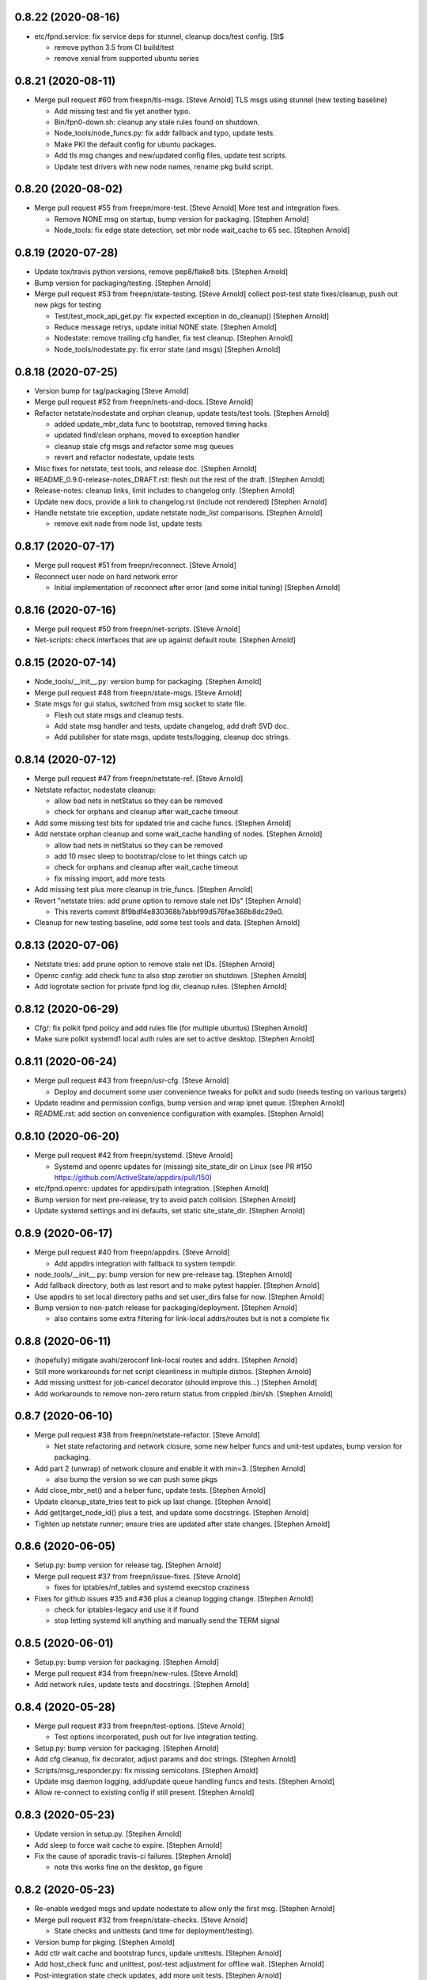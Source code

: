 0.8.22 (2020-08-16)
-------------------
- etc/fpnd.service: fix service deps for stunnel, cleanup docs/test config. [St$

  * remove python 3.5 from CI build/test
  * remove xenial from supported ubuntu series


0.8.21 (2020-08-11)
-------------------
- Merge pull request #60 from freepn/tls-msgs. [Steve Arnold]
  TLS msgs using stunnel (new testing baseline)

  * Add missing test and fix yet another typo.
  * Bin/fpn0-down.sh: cleanup any stale rules found on shutdown.
  * Node_tools/node_funcs.py: fix addr fallback and typo, update tests.
  * Make PKI the default config for ubuntu packages.
  * Add tls msg changes and new/updated config files, update test scripts.
  * Update test drivers with new node names, rename pkg build script.


0.8.20 (2020-08-02)
-------------------
- Merge pull request #55 from freepn/more-test. [Steve Arnold]
  More test and integration fixes.

  * Remove NONE msg on startup, bump version for packaging. [Stephen Arnold]
  * Node_tools: fix edge state detection, set mbr node wait_cache to 65 sec. [Stephen Arnold]


0.8.19 (2020-07-28)
-------------------
- Update tox/travis python versions, remove pep8/flake8 bits. [Stephen Arnold]
- Bump version for packaging/testing. [Stephen Arnold]
- Merge pull request #53 from freepn/state-testing. [Steve Arnold]
  collect post-test state fixes/cleanup, push out new pkgs for testing

  * Test/test_mock_api_get.py: fix expected exception in do_cleanup() [Stephen Arnold]
  * Reduce message retrys, update initial NONE state. [Stephen Arnold]
  * Nodestate: remove trailing cfg handler, fix test cleanup. [Stephen Arnold]
  * Node_tools/nodestate.py: fix error state (and msgs) [Stephen Arnold]


0.8.18 (2020-07-25)
-------------------
- Version bump for tag/packaging [Steve Arnold]
- Merge pull request #52 from freepn/nets-and-docs. [Steve Arnold]
- Refactor netstate/nodestate and orphan cleanup, update tests/test tools. [Stephen Arnold]

  * added update_mbr_data func to bootstrap, removed timing hacks
  * updated find/clean orphans, moved to exception handler
  * cleanup stale cfg msgs and refactor some msg queues
  * revert and refactor nodestate, update tests

- Misc fixes for netstate, test tools, and release doc. [Stephen Arnold]
- README_0.9.0-release-notes_DRAFT.rst: flesh out the rest of the draft. [Stephen Arnold]
- Release-notes: cleanup links, limit includes to changelog only. [Stephen Arnold]
- Update new docs, provide a link to changelog.rst (include not rendered) [Stephen Arnold]
- Handle netstate trie exception, update netstate node_list comparisons. [Stephen Arnold]

  * remove exit node from node list, update tests


0.8.17 (2020-07-17)
-------------------
- Merge pull request #51 from freepn/reconnect. [Steve Arnold]
- Reconnect user node on hard network error

  * Initial implementation of reconnect after error (and some initial tuning) [Stephen Arnold]


0.8.16 (2020-07-16)
-------------------
- Merge pull request #50 from freepn/net-scripts. [Steve Arnold]
- Net-scripts: check interfaces that are up against default route. [Stephen Arnold]


0.8.15 (2020-07-14)
-------------------
- Node_tools/__init__.py: version bump for packaging. [Stephen Arnold]
- Merge pull request #48 from freepn/state-msgs. [Steve Arnold]
- State msgs for gui status, switched from msg socket to state file.

  * Flesh out state msgs and cleanup tests.
  * Add state msg handler and tests, update changelog, add draft SVD doc.
  * Add publisher for state msgs, update tests/logging, cleanup doc strings.


0.8.14 (2020-07-12)
-------------------
- Merge pull request #47 from freepn/netstate-ref. [Steve Arnold]
- Netstate refactor, nodestate cleanup:

  * allow bad nets in netStatus so they can be removed
  * check for orphans and cleanup after wait_cache timeout

- Add some missing test bits for updated trie and cache funcs. [Stephen Arnold]
- Add netstate orphan cleanup and some wait_cache handling of nodes. [Stephen Arnold]

  * allow bad nets in netStatus so they can be removed
  * add 10 msec sleep to bootstrap/close to let things catch up
  * check for orphans and cleanup after wait_cache timeout
  * fix missing import, add more tests

- Add missing test plus more cleanup in trie_funcs. [Stephen Arnold]
- Revert "netstate tries: add prune option to remove stale net IDs" [Stephen Arnold]

  * This reverts commit 8f9bdf4e830368b7abbf99d576fae368b8dc29e0.

- Cleanup for new testing baseline, add some test tools and data. [Stephen Arnold]


0.8.13 (2020-07-06)
-------------------
- Netstate tries: add prune option to remove stale net IDs. [Stephen Arnold]
- Openrc config: add check func to also stop zerotier on shutdown. [Stephen Arnold]
- Add logrotate section for private fpnd log dir, cleanup rules. [Stephen Arnold]


0.8.12 (2020-06-29)
-------------------
- Cfg/: fix polkit fpnd policy and add rules file (for multiple ubuntus)
  [Stephen Arnold]
- Make sure polkit systemd1 local auth rules are set to active desktop.
  [Stephen Arnold]


0.8.11 (2020-06-24)
-------------------
- Merge pull request #43 from freepn/usr-cfg. [Steve Arnold]

  * Deploy and document some user convenience tweaks for polkit and sudo (needs testing on various targets)

- Update readme and permission configs, bump version and wrap ipnet
  queue. [Stephen Arnold]
- README.rst: add section on convenience configuration with examples.
  [Stephen Arnold]


0.8.10 (2020-06-20)
-------------------
- Merge pull request #42 from freepn/systemd. [Steve Arnold]

  * Systemd and openrc updates for (missing) site_state_dir on Linux (see PR #150 https://github.com/ActiveState/appdirs/pull/150)

- etc/fpnd.openrc: updates for appdirs/path integration. [Stephen
  Arnold]
- Bump version for next pre-release, try to avoid patch collision.
  [Stephen Arnold]
- Update systemd settings and ini defaults, set static site_state_dir.
  [Stephen Arnold]


0.8.9 (2020-06-17)
------------------
- Merge pull request #40 from freepn/appdirs. [Steve Arnold]

  * Add appdirs integration with fallback to system tempdir.

- node_tools/__init__.py: bump version for new pre-release tag. [Stephen
  Arnold]
- Add fallback directory, both as last resort and to make pytest
  happier. [Stephen Arnold]
- Use appdirs to set local directory paths and set user_dirs false for
  now. [Stephen Arnold]
- Bump version to non-patch release for packaging/deployment. [Stephen
  Arnold]

  * also contains some extra filtering for link-local addrs/routes but is
    not a complete fix


0.8.8 (2020-06-11)
------------------
- (hopefully) mitigate avahi/zeroconf link-local routes and addrs.
  [Stephen Arnold]
- Still more workarounds for net script cleanliness in multiple distros.
  [Stephen Arnold]
- Add missing unittest for job-cancel decorator (should improve this...)
  [Stephen Arnold]
- Add workarounds to remove non-zero return status from crippled
  /bin/sh. [Stephen Arnold]


0.8.7 (2020-06-10)
------------------
- Merge pull request #38 from freepn/netstate-refactor. [Steve Arnold]

  * Net state refactoring and network closure, some new helper funcs and unit-test updates, bump version for packaging.

- Add part 2 (unwrap) of network closure and enable it with min=3.
  [Stephen Arnold]

  * also bump the version so we can push some pkgs

- Add close_mbr_net() and a helper func, update tests. [Stephen Arnold]
- Update cleanup_state_tries test to pick up last change. [Stephen
  Arnold]
- Add get)target_node_id() plus a test, and update some docstrings.
  [Stephen Arnold]
- Tighten up netstate runner; ensure tries are updated after state
  changes. [Stephen Arnold]


0.8.6 (2020-06-05)
------------------
- Setup.py: bump version for release tag. [Stephen Arnold]
- Merge pull request #37 from freepn/issue-fixes. [Steve Arnold]

  * fixes for iptables/nf_tables and systemd execstop craziness

- Fixes for github issues #35 and #36 plus a cleanup logging change.
  [Stephen Arnold]

  * check for iptables-legacy and use it if found
  * stop letting systemd kill anything and manually send the TERM signal


0.8.5 (2020-06-01)
------------------
- Setup.py: bump version for packaging. [Stephen Arnold]
- Merge pull request #34 from freepn/new-rules. [Steve Arnold]
- Add network rules, update tests and docstrings. [Stephen Arnold]


0.8.4 (2020-05-28)
------------------
- Merge pull request #33 from freepn/test-options. [Steve Arnold]

  * Test options incorporated, push out for live integration testing.

- Setup.py: bump version for packaging. [Stephen Arnold]
- Add cfg cleanup, fix decorator, adjust params and doc strings.
  [Stephen Arnold]
- Scripts/msg_responder.py: fix missing semicolons. [Stephen Arnold]
- Update msg daemon logging, add/update queue handling funcs and tests.
  [Stephen Arnold]
- Allow re-connect to existing config if still present. [Stephen Arnold]


0.8.3 (2020-05-23)
------------------
- Update version in setup.py. [Stephen Arnold]
- Add sleep to force wait cache to expire. [Stephen Arnold]
- Fix the cause of sporadic travis-ci failures. [Stephen Arnold]

  * note this works fine on the desktop, go figure


0.8.2 (2020-05-23)
------------------
- Re-enable wedged msgs and update nodestate to allow only the first
  msg. [Stephen Arnold]
- Merge pull request #32 from freepn/state-checks. [Steve Arnold]

  * State checks and unittests (and time for deployment/testing).

- Version bump for pkging. [Stephen Arnold]
- Add ctlr wait cache and bootstrap funcs, update unittests. [Stephen
  Arnold]
- Add host_check func and unittest, post-test adjustment for offline
  wait. [Stephen Arnold]
- Post-integration state check updates, add more unit tests. [Stephen
  Arnold]
- Net state check updates/refactoring (still missing new unit tests)
  [Stephen Arnold]
- Add health_check for exit net status, still needs msging. [Stephen
  Arnold]
- Update version and add network health status checking (still WIP)
  [Stephen Arnold]


0.8.1 (2020-05-10)
------------------
- Post-test minor refactoring/abstraction, extend timeout. [Stephen
  Arnold]

  * abstract out connect_mbr_node() from offline function
  * extend moon data timeout for first-time startup

- Merge pull request #29 from freepn/refactor-state. [Steve Arnold]

  * more state handling for new nodes, refactor logging in subdaemons, fix net scripts, improve unit tests

- Test/test_node_tools.py: add one missing test, cleanup output/asserts.
  [Stephen Arnold]
- Clean up (and really fix) net scripts so they find the right ZT net.
  [Stephen Arnold]
- Update bootstrap/offline queues and msging, improve tests and test
  data. [Stephen Arnold]

  * this commit passes initial bootstrap/reconnect
  * still troubleshooting one test device kernel (5.6.3) that does not
    route (its own) outgoing traffic to the right interface

- Add ctlr state funcs for node bootstrapping, regen test data. [Stephen
  Arnold]
- Override drain_reg_queue, add offline msg processing, update tests.
  [Stephen Arnold]

  * adjust timing of daemon status checks
  * set max_hold parameter to 3

- More state handling for new nodes, refactor logging in subdaemons.
  [Stephen Arnold]
- Merge pull request #26 from freepn/more-msgs. [Steve Arnold]

  * Net state and msging updates

- Add new funcs to test_run_event_handler (really needs better tests)
  [Stephen Arnold]
- Some initial event handling, stale net cleanup, refactoring, and
  tests. [Stephen Arnold]

  * add net_q for handling active net IDs, including startup/shutdown
  * refactor validation funcs to remove assert statements
  * update/add tests, still needs more of these

- Add explicit logging error message for fallback mode (ZT network
  error) [Stephen Arnold]
- Fix mbr node bootstrap, refactor a bit, update tests. [Stephen Arnold]
- Complete (simple) node bootstrap, add more tests and test data.
  [Stephen Arnold]
- Partial bootstrap links, needs a bit of bisecting. [Stephen Arnold]
- Refactor msg handling and add state check/deorbit for mbr node
  startup. [Stephen Arnold]

  * relax msg queues (allow duplicates in root node queues)
  * add mbr node startup state check and test functions
  * propagate net script updates

- Fixes for LEAF node issue #27 and more ethernet device names. [Stephen
  Arnold]
- Add handle_net_cfg and test functions. [Stephen Arnold]
- Post-integration-test: remove/cleanup test cruft, simplify daemon
  check. [Stephen Arnold]
- Save working state (round-trip messages and tests, still WIP) [Stephen
  Arnold]
- Move bootstrap_mbr func to async (still no async tests yet) [Stephen
  Arnold]
- Add state trie and update mk_msg handling, add/fix tests. [Stephen
  Arnold]
- Split out bootstrap func, remove cruft, add test data, update tests.
  [Stephen Arnold]
- Test: minor test cleanup. [Stephen Arnold]
- Initial bootstrap of exit node, still needs cfg msg. [Stephen Arnold]
- Merge pull request #25 from freepn/new-msging. [Steve Arnold]

  * New msging funcs and refactoring plus test updates.

- Some refactoring, add req/sub daemon shutdown, fix trie tests.
  [Stephen Arnold]
- Node_tools/node_funcs.py: fix logging and add small adhoc test.
  [Stephen Arnold]
- Refactor msg daemons and cmds, wire up cfg_msg and ensure failure.
  [Stephen Arnold]
- Test: add test updates/fixes for latest. [Stephen Arnold]
- Add cfg_msg func and tests, load cfg_msg state, update trie checking.
  [Stephen Arnold]
- Node_tools: refactor cfg msg overrides and update msg validation.
  [Stephen Arnold]

  * include both msg refs in state data
  * update tests

- Fix tests after revert of msg func signature. [Stephen Arnold]
- Revert overrides to msg client and sched wrapper (WIP test) [Stephen
  Arnold]
- Node_tools/msg_queues.py: make wait_for_cfg_msg/tests match design
  doc. [Stephen Arnold]
- Override msg handling funcs, add cfg handling to rsp daemon, add
  tests. [Stephen Arnold]
- Test/test_node_msgs.py: add pub_q to msg tests. [Stephen Arnold]
- Update/add queue for published node IDs, add stub, update doc strings.
  [Stephen Arnold]


0.8.0 (2020-03-17)
------------------
- README_adhoc-mode.rst: fix missing edit in example comment. [Stephen
  Arnold]
- Merge pull request #23 from freepn/cfg-msgs. [Steve Arnold]

  * peer mode cfg message baseline with datrie fixes

- Update setup.py for datrie fixes and add more README notes. [Stephen
  Arnold]
- Adjust member node startup (timing/moons) and improve tests. [Stephen
  Arnold]

  * split moon wait function into two (improve testability)
  * adjust startup timing and moon handling
  * update existing test, add new unittest
  * update member node startup in fpnd

- Some refactoring and cleanup, update tests and default mode. [Stephen
  Arnold]


0.7.3 (2020-03-10)
------------------
- Setup.py: version bump for new (non-patch) release. [Stephen Arnold]

  * includes adhoc mode with setup doc

- README.rst: fix silly typos...  (alertly noticed ny steev) [Stephen
  Arnold]
- README docs: expand, incorporate feedback, update changelog. [Stephen
  Arnold]
- README_adhoc-mode.rst: add links for PPA/overlay install steps.
  [Stephen Arnold]
- Update and add more documentation (README, README_adhoc-mode,
  comments) [Stephen Arnold]
- Merge pull request #20 from freepn/adhoc-testing. [Steve Arnold]

  * Adhoc testing updates, still needs a new doc and more tests.

- Rev-bump patch release version in setup.py. [Stephen Arnold]
- .travis.yml: install datrie build deps (should fix nightly fail)
  [Stephen Arnold]
- Node_tools/nodestate.py: update input addr for new do_peer_check()
  [Stephen Arnold]
- Setup.py: add new bin/ scripts (and re-gen patch for ebuild) [Stephen
  Arnold]
- Adhooc mode testing updates, including update/add netscript
  tools/tests. [Stephen Arnold]
- Add list of service ports to bin/fpn* (pre-test WIP) [Stephen Arnold]
- Update geoip script and add to setup.py (and re-gen patch for ebuild)
  [Stephen Arnold]
- Add tests, update test data and versions in setup.py. [Stephen Arnold]
- Update/rename get_ztcli_data and allow "extra" args, eg, <nwid>
  [Stephen Arnold]
- Bin/fpn1-geoip.sh: add script to check geoip via https. [Stephen
  Arnold]
- Add nwid arg for adhoc mode and clean up netscripts. [Stephen Arnold]
- Update setup.py and changelog.rst (really need to do that more
  often...) [Stephen Arnold]
- Pre-test baseline for adhoc mode packages (still somewhat a WIP)
  [Stephen Arnold]
- Merge pull request #17 from freepn/ctlr-funcs. [Steve Arnold]

  * Ctlr funcs and async wrappers, new feature baseline

- Make trie-based netstate runner the default, remove stale code.
  [Stephen Arnold]
- Test/test_node_tools.py: cleanup stray print cmd. [Stephen Arnold]
- Split out async wrapper funcs, cleanup ctlr funcs, add
  tests/bootstrap. [Stephen Arnold]
- Update/add more ctlr funcs and tests, split large test file. [Stephen
  Arnold]
- Add another test version of netstate API runner (pre-cleanup, still
  WIP) [Stephen Arnold]
- Refactor stored trie funcs, add still more test code. [Stephen Arnold]
- Add more ctlr glue, slightly refactor state runners, update tests.
  [Stephen Arnold]
- Setup.py: add datrie dependency and cleanup URLs. [Stephen Arnold]
- Move function wrapper, remove stale code, update tests (still WIP)
  [Stephen Arnold]
- Test/test_node_tools.py: add new tests to test_cache_loading()
  [Stephen Arnold]
- Save WIP state, pre-removal of orthogonal trie code. [Stephen Arnold]
- Update ctlr baseline with new module, add some tests and test toiols.
  [Stephen Arnold]
- Merge pull request #14 from freepn/msg_updates. [Steve Arnold]

  * Msg updates for validation, one more state runner for ctlr data.

- Updates for ctlr endpoint data, loads net/mbr data to Index cache
  (WIP) [Stephen Arnold]
- Test/test_node_tools.py: add one more test, tweak test data. [Stephen
  Arnold]
- Add list of leaf nodes to state_data for github issue #13. [Stephen
  Arnold]
- Scripts/msg_responder.py: add syslog/messages logging for valid
  message. [Stephen Arnold]
- README.rst: update readme after test-drive feedback. [Stephen Arnold]
- Update setup.py/defaults and add/tweak some msg test tools. [Stephen
  Arnold]
- Setup.py: use PEP 440 version for 0.7.2 post-release tag. [Stephen
  Arnold]
- Post-test systemd init fixes from buster/bionic, fix func scope.
  [Stephen Arnold]
- .codeclimate.yml: exclude "scripts/" since default only has "script/"
  [Stephen Arnold]


0.7.2 (2020-02-07)
------------------
- Setup.py: python pkg version bump for next release. [Stephen Arnold]
- Merge pull request #12 from freepn/msg-queues. [Steve Arnold]

  * Msg queues and test updates (baseline for next phase)

- Add/update node msg/queue handling and add more tests. [Stephen
  Arnold]

  * new ctlr function handle_node_queues and a staging queue
  * transaction contexts to node queue handling funcs
  * new tests for pub and queue funcs

- Add/update baseline ctlr files, update pkg data install. [Stephen
  Arnold]
- Next leg of node messaging plus test tools (still WIP) [Stephen
  Arnold]

  * note this requires some infra deployment/configuration of the backend
    nodes

- Move msg validation, refactor zerotier-cli cmds, add more tests.
  [Stephen Arnold]

  * refactored two zerotier-cli commands into one
  * moved msg validation to msg_queues.py, added tests
  * more testing of node registration msgs

- Scripts/msg_responder.py: add msg format and type checking to
  responder. [Stephen Arnold]
- Add tests for queue and msg handling. [Stephen Arnold]
- Node_tools/msg_queues.py: process incoming messages and msg queues.
  [Stephen Arnold]

  * update exports, move processing to msg_queues.py
  * adds queues for incoming and registered nodes
  * adds wait queue for holding and expiring if no msg
  * processing stops at reg_queue (nothing to drain it yet)

- Create FUNDING.yml. [Ian H. Bateman]
- Pluck fix for test/test_node_tools.py changes from another branch.
  [Stephen Arnold]

  * This reverts commit 33f6aaca73196baa3cfcbfe1469ac76c764eb2d6.

- Merge pull request #11 from freepn/base-test. [Steve Arnold]

  * initial infra baseline for roles and announce msg

- Cleanup and add more tests for new code, remove some unused code.
  [Stephen Arnold]
- Fix role-based startup, add data parsing in wait_for_moon (needs
  tests) [Stephen Arnold]
- Scripts/fpnd.py: enable early role check for infra nodes. [Stephen
  Arnold]
- Revert test/test_node_tools.py changes. [Stephen Arnold]

  * This reverts commit 33f6aaca73196baa3cfcbfe1469ac76c764eb2d6.

- Fix get_state() and reverse default setting for localhost. [Stephen
  Arnold]
- Test/test_node_tools.py: adjust test assert for tighter moon reqs.
  [Stephen Arnold]
- Add try/except block to send_message, open listen address. [Stephen
  Arnold]
- Test/test_node_tools.py: adjust test assert for tighter moon reqs.
  [Stephen Arnold]
- Merge pull request #10 from freepn/role-tests. [Steve Arnold]

  * update modules, scripts, and tests for initial role-based features

- Post-local testing updates, baseline for new role funcs. [Stephen
  Arnold]

  * note there is still no state runner for the controller yet

- Update modules, scripts, and tests for initial role-based features.
  [Stephen Arnold]
- Cleanup after removing regState, switch to a single field. [Stephen
  Arnold]
- Node_tools and document cleanup, add more ad-hoc test runners.
  [Stephen Arnold]
- README.rst: update for new overlay pointer/name. [Stephen Arnold]
- Merge pull request #9 from freepn/messaging. [Steve Arnold]

  * Messaging and roles plus project doc updates

- README.rst: fix silly formatting typo. [Stephen Arnold]
- README.rst: flesh out readme using new template, add CONTRIBUTING.rst.
  [Stephen Arnold]
- More test cleanup, remove experimental cruft. [Stephen Arnold]
- Flesh out role funcs, cleanup test state (make tests more unit-y)
  [Stephen Arnold]
- Remove cruft, minor test updates, msg tests need more work. [Stephen
  Arnold]
- Finish tests for control_daemon (see comments, yet another corner
  case) [Stephen Arnold]
- Update setup.py to install msg_responder script. [Stephen Arnold]
- Complete role checking and update tests, add to fpnd before moon
  setup. [Stephen Arnold]

  * note we don't use the early role checking until more testing
    with non-default roles

- Add role checking and tests (moon integration WIP) [Stephen Arnold]
- Scripts/msg_responder.py: fix crufty comments. [Stephen Arnold]
- Add more messaging flavor, tests, and updated codecov config. [Stephen
  Arnold]
- Remove p27 and py32 import conditionals (we only support 3.5 and up)
  [Stephen Arnold]

  * also try a different (and validated) codecov config

- Update path check, add one more test for net commands. [Stephen
  Arnold]
- Codecov.yml: try adding sample config (borrowed from pyparsing)
  [Stephen Arnold]
- See what happens with this coverage graph... [Stephen Arnold]
- Install missing codecov dep (doh!) [Stephen Arnold]
- Merge pull request #8 from freepn/node_reg. [Steve Arnold]

  * Node reg message using local socket

- Update readme and tox/travis configs for codecov. [Stephen Arnold]
- .travis.yml: update before_install with new and moved deps. [Stephen
  Arnold]
- Replace raise with a warning, make tests better, update pkg deps,
  readme. [Stephen Arnold]
- Add nanoservice dep and echo test handlers, update tests. [Stephen
  Arnold]
- Test/test_node_tools.py: use test cache dir for tests and update
  sizes. [Stephen Arnold]
- One more check threshold test, make it just a bit less tolerant.
  [Stephen Arnold]
- .codeclimate.yml: test smaller adjustments for returns/nested.
  [Stephen Arnold]
- .codeclimate.yml: add checks section, set max complexity to 15.
  [Stephen Arnold]
- README.rst: switch to more tolerant (shields.io) tag-based version
  badge. [Stephen Arnold]
- Merge pull request #7 from freepn/net-conf. [Steve Arnold]

  * Update net config tests and test tools

- Setup.py: remove check script from data_files (moved to test_tools
  dir) [Stephen Arnold]
- Update classifiers in setup.py, add .codeclimate.yml, move test tools.
  [Stephen Arnold]
- Setup.py: fix install_requires after github move. [Stephen Arnold]
- Stimm more test updates and some minor refactoring. [Stephen Arnold]

  * make sure the state changes diff is a tuple
  * update log_fpn_state/run_event_handlers with optional diff arg
  * add test settings config discovery to config_from_ini
  * simplify show_job_tags decorator and add to tests
  * cleanup in both test files

- Post-integration and unit test updates with extra test stubs and cfg.
  [Stephen Arnold]
- Merge pull request #6 from sarnold/net-conf. [Steve Arnold]

  * Add state change triggers for fpn network config via job scheduler

- Remove extra logging and update travis notify config. [Stephen Arnold]
- Add triggered event handling for fpn net configuration cmds. [Stephen
  Arnold]

  * add net_change_handler and run_event_handlers functions
  * add imports and call event handler from end of cache wrapper
  * move get_state_values to avoid stale state-change on startup
  * update get_net_cmds so it always returns a list (or None)
  * add/update logging, adjust get_net_cmds tests

- Scripts/fpnd.py: minor cleanup, remove extraneous logger call.
  [Stephen Arnold]
- Merge pull request #5 from sarnold/shared-vars. [Steve Arnold]

  * Shared state vars and job decorators

- Finish up xform_state_diff() using ``old_/new_`` prefix for duplicate
  keys. [Stephen Arnold]
- Still working on state data changes dict and tests (WIP) [Stephen
  Arnold]
- Add more tests and more post-test fixes, update test deps/cfg.
  [Stephen Arnold]

  * decorated run_net_cmd and started adding tests for sched_funcs.py
  * fixed check_return_status based on unit tests
  * update test deps/cfg to include mock and coverage plugin
  * move run_net_cmd tests to separate test file, mark xfail (bullet 1)
  * use borrowed schedule test mocks to bootstrap decorator tests

- Add sched_funcs (with test driver but no unit tests) and update deps.
  [Stephen Arnold]
- Cleanup net cmds and add more tests, move config/setup funcs from
  fpnd. [Stephen Arnold]

  * refactored/robustified net cmds
  * moved config/setup functions to helper_funcs
  * added 'home' and 'debug' to NODE_SETTINGS (loaded from config)

- Move state check log msg to end of decorator. [Stephen Arnold]
- Add shared state vars for change events, refactor and add more tests.
  [Stephen Arnold]
- Testing shared state vars (probably not what we want...) [Stephen
  Arnold]
- Add get_state_values function plus some tests (part 1 of 2) [Stephen
  Arnold]
- Add get_state dict builder and allow substrings in find_keys. [Stephen
  Arnold]
- Add network state helper function with tests, update docstrings.
  [Stephen Arnold]
- Node_tools/data_funcs.py: update docstrings for clarity. [Stephen
  Arnold]
- Merge pull request #2 from sarnold/moon-base. [Steve Arnold]

  * Moon base - baseline for adding event hooks

- Remove extra logging trace calls, default to new logging format.
  [Stephen Arnold]
- Post runtime testing updates and fixes (includes fix for issue #3)
  [Stephen Arnold]

  * cache_funcs.py: handle condition for missing routes
  * logger_config.py: add local logger config
  * nodestate.py: handle generic exception
  * fpnd.py: switch logger, remove cruft, shorten cycle time
  * add more tests

- Test/test_node_tools.py: fix one and add more tests. [Stephen Arnold]
- Add state data to cache (node, moons, nets) and update tests. [Stephen
  Arnold]
- Add scheduler helpers, fix some nits, cleanup logging. [Stephen
  Arnold]
- Post-test logging cleanup, switch to generic Exception. [Stephen
  Arnold]
- Add exception handlers for missing cli, fix crufty import in fpnd.py.
  [Stephen Arnold]
- Remove load_moon_data and add moon data after peers are updated (test)
  [Stephen Arnold]
- Test/test_node_tools.py: fix expected result (post test data update)
  [Stephen Arnold]
- Collect baseline updates and minor fixes. [Stephen Arnold]
- Refactor moon commands and tests, add fpn moons to settings (test on
  arm) [Stephen Arnold]
- Add test functions and start fleshing out node_funcs.py. [Stephen
  Arnold]
- Scripts/fpnd.py: fix crash-y (but still silly) typo. [Stephen Arnold]
- Respin tests and add json test data files, add more functions.
  [Stephen Arnold]
- README.rst: add badge for some codeclimate workout. [Stephen L Arnold]
- Still more refactoring and related test updates. [Stephen L Arnold]
- Add namedtuple data types and test functions for endpoints. [Stephen L
  Arnold]
- Remove bin data and generate some json instead. [Stephen Arnold]
- Experiment with tests (and functions under test; needs refactoring)
  [Stephen Arnold]
- Tox.ini: get more coverage details. [Stephen Arnold]
- Use test cache file for testing simple get_status function. [Stephen
  Arnold]
- Fix local variable in cache aging wrapper and .isoformat args on py35.
  [Stephen Arnold]
- Optimize basic tests, add test coverage/report. [Stephen L Arnold]
- Use full imports and start adding (really basic) tests. [Stephen L
  Arnold]
- Fix node data update and cache timestamp. [Stephen Arnold]
- Add some test funcs, update check scripts. [Stephen L Arnold]
- Merge pull request #1 from sarnold/use_prefix. [Steve Arnold]

  * Use prefix for primary key types

- Node_tools/data_funcs.py: add closing logstamp and default logrotate
  cfg. [Stephen Arnold]
- After debug logging on armv7: post-test adjustments/cleanup. [Stephen
  Arnold]
- Add another helper module and schedule one (1) update job at max/2.
  [Stephen Arnold]
- Bin: make shell script VERBOSE flag all-or-nothing (still trap errors)
  [Stephen Arnold]
- Node_tools/cache_funcs.py: make delete atomic. [Stephen Arnold]
- Refactoring of cache_check using cache_funcs. [Stephen L Arnold]
- Add cache and network support modules, start fleshing (still WIP)
  [Stephen Arnold]
- Etc/fpnd.openrc: simplify and check for config file (gentoo only)
  [Stephen Arnold]
- Post-integration testing init fixes and cleanup (ditch bin wrapper)
  [Stephen Arnold]


0.7.1 (2019-12-19)
------------------
- New pkg changes: update setup.py install paths, cleanup shebangs.
  [Stephen Arnold]


0.7.0 (2019-12-19)
------------------
- Scripts/fpnd.py: pep8 cleanup, add irc notifies to .travis.yml.
  [Stephen Arnold]


0.0.6 (2019-12-18)
------------------
- Post-integration testing (using gentoo patch for python-exec) fixes.
  [Stephen Arnold]
- Rename scripts one more time, add bin wrapper to make dh/setup.py
  happy. [Stephen Arnold]


0.0.5 (2019-12-17)
------------------
- Scripts/fpnd.py: revert pre-install name change, update setup.py.
  [Stephen Arnold]
- Setup.py: update for previous qa fixes. [Stephen Arnold]


0.0.4 (2019-12-17)
------------------
- Remove filename extensions from "bin" files, set perms on init
  scripts. [Stephen Arnold]


0.0.3 (2019-12-17)
------------------
- Setup.py: mv installed files out of debian dir to etc dir (in src
  tree) [Stephen Arnold]
- Workaround for setup.py: adjust payload paths for data_files and
  scripts. [Stephen Arnold]
- Update ini file handling, add network scripts, update setup.py.
  [Stephen Arnold]
- LICENSE: fix license. [Stephen Arnold]
- Changelog.rst: add changlelog with 0.0.1..0.0.2 commit info. [Stephen
  Arnold]


0.0.2 (2019-12-16)
------------------
- README.rst: add some badges. [Stephen Arnold]
- Force new pip version and use github sources in install_requires.
  [Stephen L Arnold]
- Fix setup.py dependencies (git only for daemon/ztcli pkgs) [Stephen
  Arnold]

  - try tox one more time

- Add workaround for pytest.mark.pep8 issue, switch back to py.test.
  [Stephen Arnold]
- Re-jigger travis, tox, and pytest configs, add setup.cfg rules.
  [Stephen Arnold]
- .travis.yml: use tox as test driver (allow longer lines) [Stephen
  Arnold]
- .travis.yml: add basic travis config (only pep8 and flake8 for now)
  [Stephen Arnold]
- Mainly flake8 and tox cleanup. [Stephen L Arnold]
- Node_tools: cleanup imports, trap connection error in update_state.
  [Stephen L Arnold]

  * also update cache_check script to current test version

- Node_tools: add ztcli exceptions subclass, adjust imports, age cache.
  [Stephen L Arnold]

  * note cache aging needs to "wrap" the nodestate query so the timestamp
    does not clutter the cached data

- Scripts/fpn_cache_check.py: add manual test script for now. [Stephen L
  Arnold]
- Node_tools/nodestate.py: adjust data unavailable handling. [Stephen L
  Arnold]

  * keep the cache and dont exit, look at cache data aging

- Node_tools/nodestate.py: add some cache maintenance (no cache.clear)
  [Stephen L Arnold]
- Node_tools/nodestate.py: add caching of peers and networks. [Stephen L
  Arnold]
- Node_tools: add bonus attributes to cached data (so dot notation
  works) [Stephen L Arnold]
- Node_tools: add state updater finction to run nodestate from
  elsewhere. [Stephen L Arnold]
- Node_tools/nodestate.py: change to full import for external caller.
  [Stephen L Arnold]

  * note this seems like a hack since nodestate is being "run" from another
    python script with a different namespace

- Setup.py: fix silly typo... [Stephen Arnold]


0.0.1 (2019-12-11)
------------------
- New package for fpnd tools (uses module import for now) [Stephen
  Arnold]
- Initial commit. [Steve Arnold]



